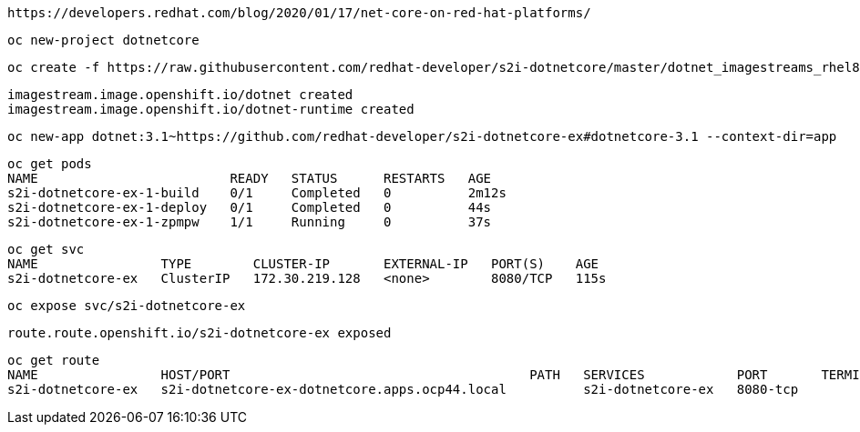 
----
https://developers.redhat.com/blog/2020/01/17/net-core-on-red-hat-platforms/
----

----
oc new-project dotnetcore
----

----
oc create -f https://raw.githubusercontent.com/redhat-developer/s2i-dotnetcore/master/dotnet_imagestreams_rhel8.json
----

----
imagestream.image.openshift.io/dotnet created
imagestream.image.openshift.io/dotnet-runtime created
----

----
oc new-app dotnet:3.1~https://github.com/redhat-developer/s2i-dotnetcore-ex#dotnetcore-3.1 --context-dir=app
----


----
oc get pods
NAME                         READY   STATUS      RESTARTS   AGE
s2i-dotnetcore-ex-1-build    0/1     Completed   0          2m12s
s2i-dotnetcore-ex-1-deploy   0/1     Completed   0          44s
s2i-dotnetcore-ex-1-zpmpw    1/1     Running     0          37s
----

----
oc get svc
NAME                TYPE        CLUSTER-IP       EXTERNAL-IP   PORT(S)    AGE
s2i-dotnetcore-ex   ClusterIP   172.30.219.128   <none>        8080/TCP   115s
----

----
oc expose svc/s2i-dotnetcore-ex
----

----
route.route.openshift.io/s2i-dotnetcore-ex exposed
----

----
oc get route
NAME                HOST/PORT                                       PATH   SERVICES            PORT       TERMINATION   WILDCARD
s2i-dotnetcore-ex   s2i-dotnetcore-ex-dotnetcore.apps.ocp44.local          s2i-dotnetcore-ex   8080-tcp                 None
----

